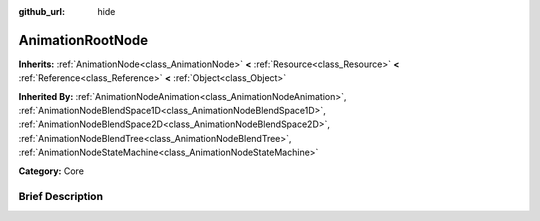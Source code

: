 :github_url: hide

.. Generated automatically by doc/tools/makerst.py in Godot's source tree.
.. DO NOT EDIT THIS FILE, but the AnimationRootNode.xml source instead.
.. The source is found in doc/classes or modules/<name>/doc_classes.

.. _class_AnimationRootNode:

AnimationRootNode
=================

**Inherits:** :ref:`AnimationNode<class_AnimationNode>` **<** :ref:`Resource<class_Resource>` **<** :ref:`Reference<class_Reference>` **<** :ref:`Object<class_Object>`

**Inherited By:** :ref:`AnimationNodeAnimation<class_AnimationNodeAnimation>`, :ref:`AnimationNodeBlendSpace1D<class_AnimationNodeBlendSpace1D>`, :ref:`AnimationNodeBlendSpace2D<class_AnimationNodeBlendSpace2D>`, :ref:`AnimationNodeBlendTree<class_AnimationNodeBlendTree>`, :ref:`AnimationNodeStateMachine<class_AnimationNodeStateMachine>`

**Category:** Core

Brief Description
-----------------



